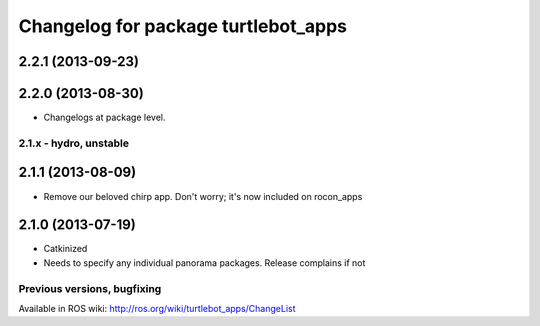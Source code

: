 ^^^^^^^^^^^^^^^^^^^^^^^^^^^^^^^^^^^^
Changelog for package turtlebot_apps
^^^^^^^^^^^^^^^^^^^^^^^^^^^^^^^^^^^^

2.2.1 (2013-09-23)
------------------

2.2.0 (2013-08-30)
------------------
* Changelogs at package level.

2.1.x - hydro, unstable
=======================

2.1.1 (2013-08-09)
------------------
* Remove our beloved chirp app. Don't worry; it's now included on rocon_apps

2.1.0 (2013-07-19)
------------------
* Catkinized
* Needs to specify any individual panorama packages. Release complains if not


Previous versions, bugfixing
============================

Available in ROS wiki: http://ros.org/wiki/turtlebot_apps/ChangeList
